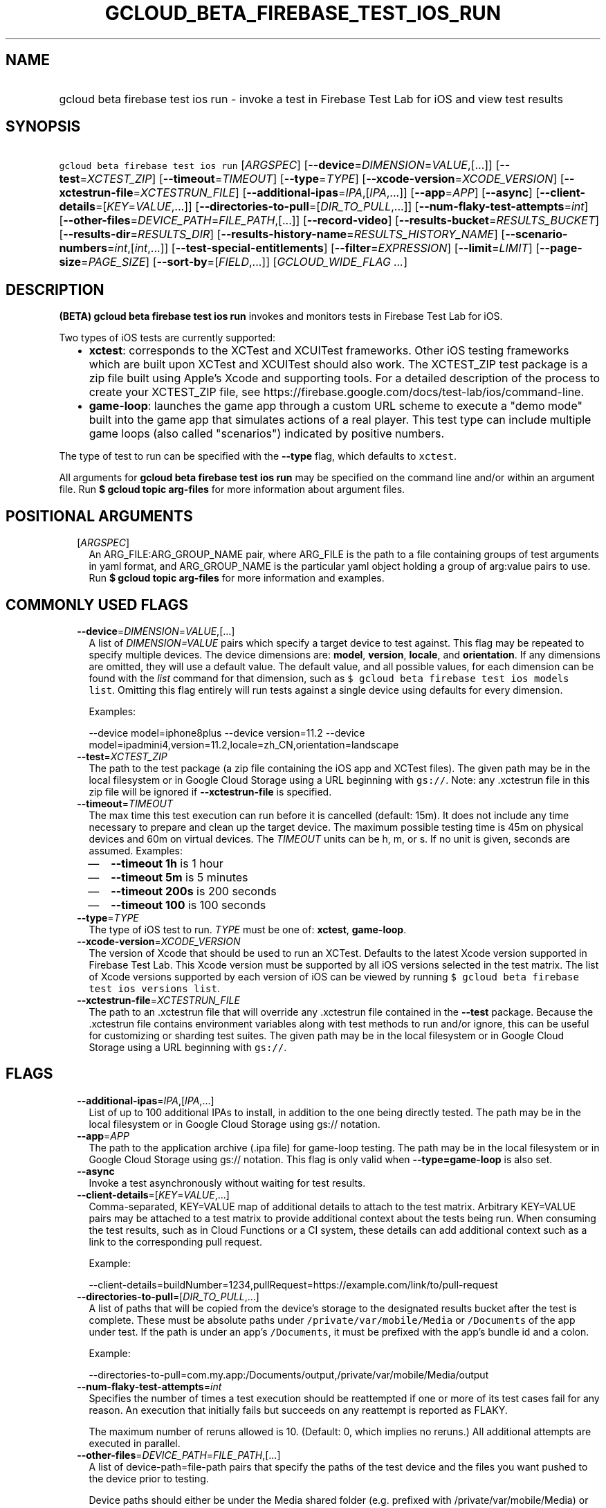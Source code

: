 
.TH "GCLOUD_BETA_FIREBASE_TEST_IOS_RUN" 1



.SH "NAME"
.HP
gcloud beta firebase test ios run \- invoke a test in Firebase Test Lab for iOS and view test results



.SH "SYNOPSIS"
.HP
\f5gcloud beta firebase test ios run\fR [\fIARGSPEC\fR] [\fB\-\-device\fR=\fIDIMENSION\fR=\fIVALUE\fR,[...]] [\fB\-\-test\fR=\fIXCTEST_ZIP\fR] [\fB\-\-timeout\fR=\fITIMEOUT\fR] [\fB\-\-type\fR=\fITYPE\fR] [\fB\-\-xcode\-version\fR=\fIXCODE_VERSION\fR] [\fB\-\-xctestrun\-file\fR=\fIXCTESTRUN_FILE\fR] [\fB\-\-additional\-ipas\fR=\fIIPA\fR,[\fIIPA\fR,...]] [\fB\-\-app\fR=\fIAPP\fR] [\fB\-\-async\fR] [\fB\-\-client\-details\fR=[\fIKEY\fR=\fIVALUE\fR,...]] [\fB\-\-directories\-to\-pull\fR=[\fIDIR_TO_PULL\fR,...]] [\fB\-\-num\-flaky\-test\-attempts\fR=\fIint\fR] [\fB\-\-other\-files\fR=\fIDEVICE_PATH\fR=\fIFILE_PATH\fR,[...]] [\fB\-\-record\-video\fR] [\fB\-\-results\-bucket\fR=\fIRESULTS_BUCKET\fR] [\fB\-\-results\-dir\fR=\fIRESULTS_DIR\fR] [\fB\-\-results\-history\-name\fR=\fIRESULTS_HISTORY_NAME\fR] [\fB\-\-scenario\-numbers\fR=\fIint\fR,[\fIint\fR,...]] [\fB\-\-test\-special\-entitlements\fR] [\fB\-\-filter\fR=\fIEXPRESSION\fR] [\fB\-\-limit\fR=\fILIMIT\fR] [\fB\-\-page\-size\fR=\fIPAGE_SIZE\fR] [\fB\-\-sort\-by\fR=[\fIFIELD\fR,...]] [\fIGCLOUD_WIDE_FLAG\ ...\fR]



.SH "DESCRIPTION"

\fB(BETA)\fR \fBgcloud beta firebase test ios run\fR invokes and monitors tests
in Firebase Test Lab for iOS.

Two types of iOS tests are currently supported:
.RS 2m
.IP "\(bu" 2m
\fBxctest\fR: corresponds to the XCTest and XCUITest frameworks. Other iOS
testing frameworks which are built upon XCTest and XCUITest should also work.
The XCTEST_ZIP test package is a zip file built using Apple's Xcode and
supporting tools. For a detailed description of the process to create your
XCTEST_ZIP file, see
https://firebase.google.com/docs/test\-lab/ios/command\-line.
.IP "\(bu" 2m
\fBgame\-loop\fR: launches the game app through a custom URL scheme to execute a
"demo mode" built into the game app that simulates actions of a real player.
This test type can include multiple game loops (also called "scenarios")
indicated by positive numbers.
.RE
.sp

The type of test to run can be specified with the \fB\-\-type\fR flag, which
defaults to \f5xctest\fR.

All arguments for \fBgcloud beta firebase test ios run\fR may be specified on
the command line and/or within an argument file. Run \fB$ gcloud topic
arg\-files\fR for more information about argument files.



.SH "POSITIONAL ARGUMENTS"

.RS 2m
.TP 2m
[\fIARGSPEC\fR]
An ARG_FILE:ARG_GROUP_NAME pair, where ARG_FILE is the path to a file containing
groups of test arguments in yaml format, and ARG_GROUP_NAME is the particular
yaml object holding a group of arg:value pairs to use. Run \fB$ gcloud topic
arg\-files\fR for more information and examples.


.RE
.sp

.SH "COMMONLY USED FLAGS"

.RS 2m
.TP 2m
\fB\-\-device\fR=\fIDIMENSION\fR=\fIVALUE\fR,[...]
A list of \f5\fIDIMENSION=VALUE\fR\fR pairs which specify a target device to
test against. This flag may be repeated to specify multiple devices. The device
dimensions are: \fBmodel\fR, \fBversion\fR, \fBlocale\fR, and \fBorientation\fR.
If any dimensions are omitted, they will use a default value. The default value,
and all possible values, for each dimension can be found with the
\f5\fIlist\fR\fR command for that dimension, such as \f5$ gcloud beta firebase
test ios models list\fR. Omitting this flag entirely will run tests against a
single device using defaults for every dimension.

Examples:

.RS 2m
\-\-device model=iphone8plus
\-\-device version=11.2
\-\-device model=ipadmini4,version=11.2,locale=zh_CN,orientation=landscape
.RE

.TP 2m
\fB\-\-test\fR=\fIXCTEST_ZIP\fR
The path to the test package (a zip file containing the iOS app and XCTest
files). The given path may be in the local filesystem or in Google Cloud Storage
using a URL beginning with \f5gs://\fR. Note: any .xctestrun file in this zip
file will be ignored if \fB\-\-xctestrun\-file\fR is specified.

.TP 2m
\fB\-\-timeout\fR=\fITIMEOUT\fR
The max time this test execution can run before it is cancelled (default: 15m).
It does not include any time necessary to prepare and clean up the target
device. The maximum possible testing time is 45m on physical devices and 60m on
virtual devices. The \fITIMEOUT\fR units can be h, m, or s. If no unit is given,
seconds are assumed. Examples:
.RS 2m
.IP "\(em" 2m
\fB\-\-timeout 1h\fR is 1 hour
.IP "\(em" 2m
\fB\-\-timeout 5m\fR is 5 minutes
.IP "\(em" 2m
\fB\-\-timeout 200s\fR is 200 seconds
.IP "\(em" 2m
\fB\-\-timeout 100\fR is 100 seconds
.RE
.RE
.sp

.RS 2m
.TP 2m
\fB\-\-type\fR=\fITYPE\fR
The type of iOS test to run. \fITYPE\fR must be one of: \fBxctest\fR,
\fBgame\-loop\fR.

.TP 2m
\fB\-\-xcode\-version\fR=\fIXCODE_VERSION\fR
The version of Xcode that should be used to run an XCTest. Defaults to the
latest Xcode version supported in Firebase Test Lab. This Xcode version must be
supported by all iOS versions selected in the test matrix. The list of Xcode
versions supported by each version of iOS can be viewed by running \f5$ gcloud
beta firebase test ios versions list\fR.

.TP 2m
\fB\-\-xctestrun\-file\fR=\fIXCTESTRUN_FILE\fR
The path to an .xctestrun file that will override any .xctestrun file contained
in the \fB\-\-test\fR package. Because the .xctestrun file contains environment
variables along with test methods to run and/or ignore, this can be useful for
customizing or sharding test suites. The given path may be in the local
filesystem or in Google Cloud Storage using a URL beginning with \f5gs://\fR.


.RE
.sp

.SH "FLAGS"

.RS 2m
.TP 2m
\fB\-\-additional\-ipas\fR=\fIIPA\fR,[\fIIPA\fR,...]
List of up to 100 additional IPAs to install, in addition to the one being
directly tested. The path may be in the local filesystem or in Google Cloud
Storage using gs:// notation.

.TP 2m
\fB\-\-app\fR=\fIAPP\fR
The path to the application archive (.ipa file) for game\-loop testing. The path
may be in the local filesystem or in Google Cloud Storage using gs:// notation.
This flag is only valid when \fB\-\-type=game\-loop\fR is also set.

.TP 2m
\fB\-\-async\fR
Invoke a test asynchronously without waiting for test results.

.TP 2m
\fB\-\-client\-details\fR=[\fIKEY\fR=\fIVALUE\fR,...]
Comma\-separated, KEY=VALUE map of additional details to attach to the test
matrix. Arbitrary KEY=VALUE pairs may be attached to a test matrix to provide
additional context about the tests being run. When consuming the test results,
such as in Cloud Functions or a CI system, these details can add additional
context such as a link to the corresponding pull request.

Example:

.RS 2m
\-\-client\-details=buildNumber=1234,pullRequest=https://example.com/link/to/pull\-request
.RE

.TP 2m
\fB\-\-directories\-to\-pull\fR=[\fIDIR_TO_PULL\fR,...]
A list of paths that will be copied from the device's storage to the designated
results bucket after the test is complete. These must be absolute paths under
\f5/private/var/mobile/Media\fR or \f5/Documents\fR of the app under test. If
the path is under an app's \f5/Documents\fR, it must be prefixed with the app's
bundle id and a colon.

Example:

.RS 2m
\-\-directories\-to\-pull=com.my.app:/Documents/output,/private/var/mobile/Media/output
.RE

.TP 2m
\fB\-\-num\-flaky\-test\-attempts\fR=\fIint\fR
Specifies the number of times a test execution should be reattempted if one or
more of its test cases fail for any reason. An execution that initially fails
but succeeds on any reattempt is reported as FLAKY.

The maximum number of reruns allowed is 10. (Default: 0, which implies no
reruns.) All additional attempts are executed in parallel.

.TP 2m
\fB\-\-other\-files\fR=\fIDEVICE_PATH\fR=\fIFILE_PATH\fR,[...]
A list of device\-path=file\-path pairs that specify the paths of the test
device and the files you want pushed to the device prior to testing.

Device paths should either be under the Media shared folder (e.g. prefixed with
/private/var/mobile/Media) or within the documents directory of the filesystem
of an app under test (e.g. /Documents). Device paths to app filesystems should
be prefixed by the bundle ID and a colon. Source file paths may be in the local
filesystem or in Google Cloud Storage (gs://...).

Examples:

.RS 2m
\-\-other\-files com.my.app:/Documents/file.txt=local/file.txt,/private/var/mobile/Media/file.jpg=gs://bucket/file.jpg
.RE

.TP 2m
\fB\-\-record\-video\fR
Enable video recording during the test. Enabled by default, use
\-\-no\-record\-video to disable.

.TP 2m
\fB\-\-results\-bucket\fR=\fIRESULTS_BUCKET\fR
The name of a Google Cloud Storage bucket where raw test results will be stored
(default: "test\-lab\-<random\-UUID>"). Note that the bucket must be owned by a
billing\-enabled project, and that using a non\-default bucket will result in
billing charges for the storage used.

.TP 2m
\fB\-\-results\-dir\fR=\fIRESULTS_DIR\fR
The name of a \fBunique\fR Google Cloud Storage object within the results bucket
where raw test results will be stored (default: a timestamp with a random
suffix). Caution: if specified, this argument \fBmust be unique\fR for each test
matrix you create, otherwise results from multiple test matrices will be
overwritten or intermingled.

.TP 2m
\fB\-\-results\-history\-name\fR=\fIRESULTS_HISTORY_NAME\fR
The history name for your test results (an arbitrary string label; default: the
bundle ID for the iOS application). All tests which use the same history name
will have their results grouped together in the Firebase console in a
time\-ordered test history list.

.TP 2m
\fB\-\-scenario\-numbers\fR=\fIint\fR,[\fIint\fR,...]
A list of game\-loop scenario numbers which will be run as part of the test
(default: scenario 1). A maximum of 1024 scenarios may be specified in one test
matrix, but the maximum number may also be limited by the overall test
\fB\-\-timeout\fR setting. This flag is only valid when
\fB\-\-type=game\-loop\fR is also set.

.TP 2m
\fB\-\-test\-special\-entitlements\fR
Enables testing special app entitlements. Re\-signs an app having special
entitlements with a new application\-identifier. This currently supports testing
Push Notifications (aps\-environment) entitlement for up to one app in a
project.

Note: Because this changes the app's identifier, make sure none of the resources
in your zip file contain direct references to the test app's bundle id.


.RE
.sp

.SH "LIST COMMAND FLAGS"

.RS 2m
.TP 2m
\fB\-\-filter\fR=\fIEXPRESSION\fR
Apply a Boolean filter \fIEXPRESSION\fR to each resource item to be listed. If
the expression evaluates \f5True\fR, then that item is listed. For more details
and examples of filter expressions, run $ gcloud topic filters. This flag
interacts with other flags that are applied in this order: \fB\-\-flatten\fR,
\fB\-\-sort\-by\fR, \fB\-\-filter\fR, \fB\-\-limit\fR.

.TP 2m
\fB\-\-limit\fR=\fILIMIT\fR
Maximum number of resources to list. The default is \fBunlimited\fR. This flag
interacts with other flags that are applied in this order: \fB\-\-flatten\fR,
\fB\-\-sort\-by\fR, \fB\-\-filter\fR, \fB\-\-limit\fR.

.TP 2m
\fB\-\-page\-size\fR=\fIPAGE_SIZE\fR
Some services group resource list output into pages. This flag specifies the
maximum number of resources per page. The default is determined by the service
if it supports paging, otherwise it is \fBunlimited\fR (no paging). Paging may
be applied before or after \fB\-\-filter\fR and \fB\-\-limit\fR depending on the
service.

.TP 2m
\fB\-\-sort\-by\fR=[\fIFIELD\fR,...]
Comma\-separated list of resource field key names to sort by. The default order
is ascending. Prefix a field with ``~'' for descending order on that field. This
flag interacts with other flags that are applied in this order:
\fB\-\-flatten\fR, \fB\-\-sort\-by\fR, \fB\-\-filter\fR, \fB\-\-limit\fR.


.RE
.sp

.SH "GCLOUD WIDE FLAGS"

These flags are available to all commands: \-\-account, \-\-billing\-project,
\-\-configuration, \-\-flags\-file, \-\-flatten, \-\-format, \-\-help,
\-\-impersonate\-service\-account, \-\-log\-http, \-\-project, \-\-quiet,
\-\-trace\-token, \-\-user\-output\-enabled, \-\-verbosity.

Run \fB$ gcloud help\fR for details.



.SH "EXAMPLES"

To invoke an XCTest lasting up to five minutes against the default device
environment, run:

.RS 2m
$ gcloud beta firebase test ios run \-\-test=XCTEST_ZIP \-\-timeout=5m
.RE

To invoke an XCTest against an iPad 5 running iOS 11.2, run:

.RS 2m
$ gcloud beta firebase test ios run \-\-test=XCTEST_ZIP \e
    \-\-device=model=ipad5,version=11.2
.RE

To run your tests against multiple iOS devices simultaneously, specify the
\fB\-\-device\fR flag more than once:

.RS 2m
$ gcloud beta firebase test ios run \-\-test=XCTEST_ZIP \e
    \-\-device=model=iphone7 \-\-device=model=ipadmini4,version=11.2 \e
    \-\-device=model=iphonese
.RE

To run your XCTest using a specific version of Xcode, say 9.4.1, run:

.RS 2m
$ gcloud beta firebase test ios run \-\-test=XCTEST_ZIP \e
    \-\-xcode\-version=9.4.1
.RE

To run an iOS game loop, specify the \fB\-\-type\fR and \fB\-\-app\fR flags:

.RS 2m
$ gcloud beta firebase test ios run \-\-type=game\-loop \-\-app=app.ipa
.RE

To run an iOS game loop with specific scenario(s), use the
\fB\-\-scenario\-numbers\fR flag:

.RS 2m
$ gcloud beta firebase test ios run \-\-type=game\-loop \-\-app=app.ipa \e
    \-\-scenario\-numbers=1,2,3
.RE

To run a test that pushes a local file onto the device before testing, use the
\fB\-\-other\-files\fR flag:

.RS 2m
$ gcloud beta firebase test ios run \-\-type=game\-loop \-\-app=app.ipa \e
    \-\-scenario\-numbers=1 \e
    \-\-other\-files=/private/var/mobile/Media/file.txt=/path/to/\e
file.txt
.RE

All test arguments for a given test may alternatively be stored in an argument
group within a YAML\-formatted argument file. The \fIARG_FILE\fR may contain one
or more named argument groups, and argument groups may be combined using the
\f5include:\fR attribute (Run \fB$ gcloud topic arg\-files\fR for more
information). The ARG_FILE can easily be shared with colleagues or placed under
source control to ensure consistent test executions.

To run a test using arguments loaded from an ARG_FILE named
\fBexcelsior_app_args\fR, which contains an argument group named
\fBios\-args:\fR, use the following syntax:

.RS 2m
$ gcloud beta firebase test ios run \e
    path/to/excelsior_app_args:ios\-args
.RE



.SH "NOTES"

This command is currently in BETA and may change without notice. These variants
are also available:

.RS 2m
$ gcloud firebase test ios run
$ gcloud alpha firebase test ios run
.RE

